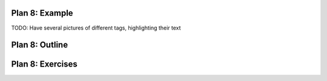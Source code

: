 ..  Copyright (C)  Brad Miller, David Ranum, Jeffrey Elkner, Peter Wentworth, Allen B. Downey, Chris
    Meyers, and Dario Mitchell.  Permission is granted to copy, distribute
    and/or modify this document under the terms of the GNU Free Documentation
    License, Version 1.3 or any later version published by the Free Software
    Foundation; with Invariant Sections being Forward, Prefaces, and
    Contributor List, no Front-Cover Texts, and no Back-Cover Texts.  A copy of
    the license is included in the section entitled "GNU Free Documentation
    License".


..  shortname:: Plan8
..  description:: Worked examples plus practice for Plan 8.

.. setup for automatic question numbering.

.. qnum::
   :start: 1
   :prefix: p8-


Plan 8: Example
====================================

.. activecode:: plan8_example
    :language: python3
    :nocodelens:

    info = tag.text


TODO: Have several pictures of different tags, highlighting their text

Plan 8: Outline
====================================

.. image:: _static/plan8outline.png
    :scale: 90%
    :align: center
    :alt: Plan 8 outline



Plan 8: Exercises
====================================


